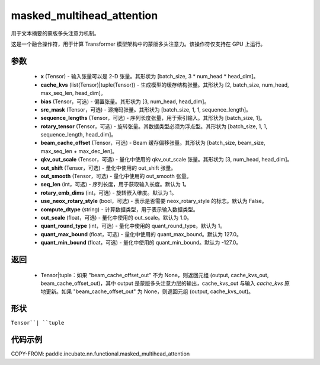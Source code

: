 .. _cn_api_paddle_incubate_nn_functional_masked_multihead_attention:

masked_multihead_attention
-------------------------------

.. py:function:: paddle.incubate.nn.functional.masked_multihead_attention(x, cache_kv=None, bias=None, src_mask=None, cum_offsets=None, sequence_lengths=None, rotary_tensor=None, beam_cache_offset=None, qkv_out_scale=None, out_shift=None, out_smooth=None, seq_len=1, rotary_emb_dims=0, use_neox_rotary_style=False, compute_dtype='default', out_scale=- 1, quant_round_type=1, quant_max_bound=127.0, quant_min_bound=- 127.0)

用于文本摘要的蒙版多头注意力机制。

这是一个融合操作符，用于计算 Transformer 模型架构中的蒙版多头注意力。该操作符仅支持在 GPU 上运行。

参数
::::::::::::
    - **x** (Tensor) - 输入张量可以是 2-D 张量。其形状为 [batch_size, 3 * num_head * head_dim]。
    - **cache_kvs** (list(Tensor)|tuple(Tensor)) - 生成模型的缓存结构张量。其形状为 [2, batch_size, num_head, max_seq_len, head_dim]。
    - **bias** (Tensor，可选) - 偏置张量。其形状为 [3, num_head, head_dim]。
    - **src_mask** (Tensor，可选) - 源掩码张量。其形状为 [batch_size, 1, 1, sequence_length]。
    - **sequence_lengths** (Tensor，可选) - 序列长度张量，用于索引输入。其形状为 [batch_size, 1]。
    - **rotary_tensor** (Tensor，可选) - 旋转张量。其数据类型必须为浮点型。其形状为 [batch_size, 1, 1, sequence_length, head_dim]。
    - **beam_cache_offset** (Tensor，可选) - Beam 缓存偏移张量。其形状为 [batch_size, beam_size, max_seq_len + max_dec_len]。
    - **qkv_out_scale** (Tensor，可选) - 量化中使用的 qkv_out_scale 张量。其形状为 [3, num_head, head_dim]。
    - **out_shift** (Tensor，可选) - 量化中使用的 out_shift 张量。
    - **out_smooth** (Tensor，可选) - 量化中使用的 out_smooth 张量。
    - **seq_len** (int，可选) - 序列长度，用于获取输入长度。默认为 1。
    - **rotary_emb_dims** (int，可选) - 旋转嵌入维度。默认为 1。
    - **use_neox_rotary_style** (bool，可选) - 表示是否需要 neox_rotary_style 的标志。默认为 False。
    - **compute_dtype** (string) - 计算数据类型，用于表示输入数据类型。
    - **out_scale** (float，可选) - 量化中使用的 out_scale。默认为 1.0。
    - **quant_round_type** (int，可选) - 量化中使用的 quant_round_type。默认为 1。
    - **quant_max_bound** (float，可选) - 量化中使用的 quant_max_bound。默认为 127.0。
    - **quant_min_bound** (float，可选) - 量化中使用的 quant_min_bound。默认为 -127.0。

返回
::::::::::::
    - Tensor|tuple：如果 "beam_cache_offset_out" 不为 None，则返回元组 (output, cache_kvs_out, beam_cache_offset_out)，其中 output 是蒙版多头注意力层的输出，cache_kvs_out 与输入 `cache_kvs` 原地更新。如果 "beam_cache_offset_out" 为 None，则返回元组 (output, cache_kvs_out)。

形状
::::::::::::
``Tensor``| ``tuple``

代码示例
::::::::::::

COPY-FROM: paddle.incubate.nn.functional.masked_multihead_attention
